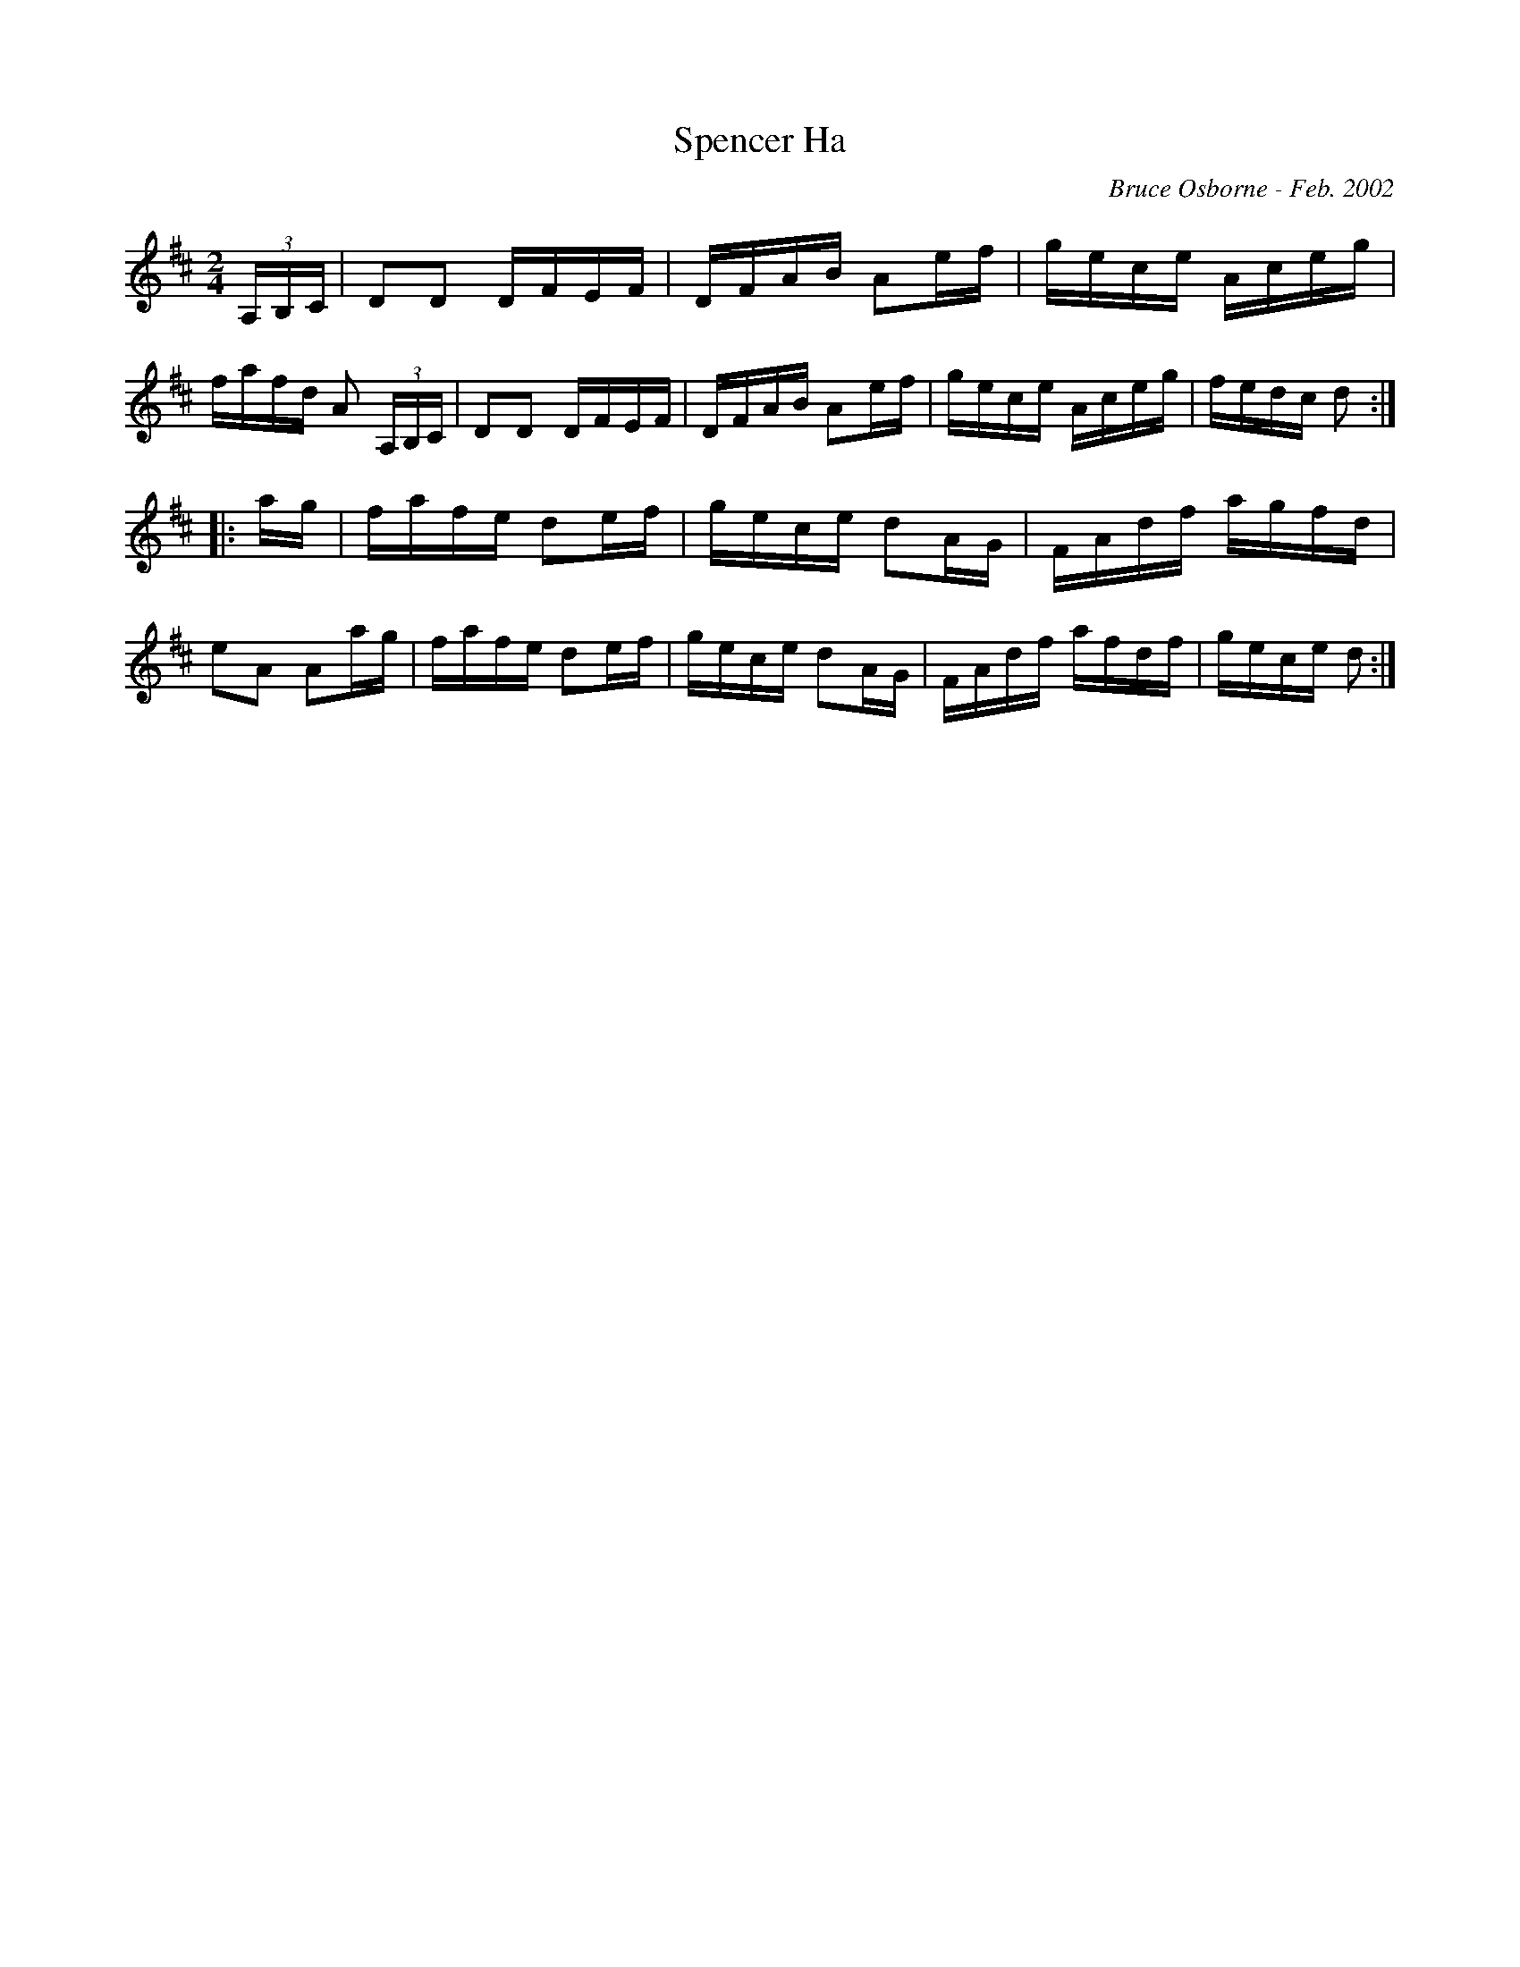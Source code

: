X:180
T:Spencer Ha
R:reel
C:Bruce Osborne - Feb. 2002
Z:abc by bosborne@kos.net
M:2/4
L:1/8
K:Dmaj
(3A,/B,/C/|DD D/F/E/F/|D/F/A/B/ Ae/f/|g/e/c/e/ A/c/e/g/|f/a/f/d/ A (3A,/B,/C/|\
DD D/F/E/F/|D/F/A/B/ Ae/f/|g/e/c/e/ A/c/e/g/|f/e/d/c/ d:|
|:a/g/|f/a/f/e/ de/f/|g/e/c/e/ dA/G/|F/A/d/f/ a/g/f/d/|eA Aa/g/|\
f/a/f/e/ de/f/|g/e/c/e/ dA/G/|F/A/d/f/ a/f/d/f/|g/e/c/e/ d:|
